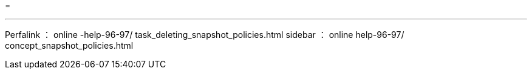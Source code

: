 = 


'''
Perfalink ： online -help-96-97/ task_deleting_snapshot_policies.html sidebar ： online help-96-97/ concept_snapshot_policies.html
